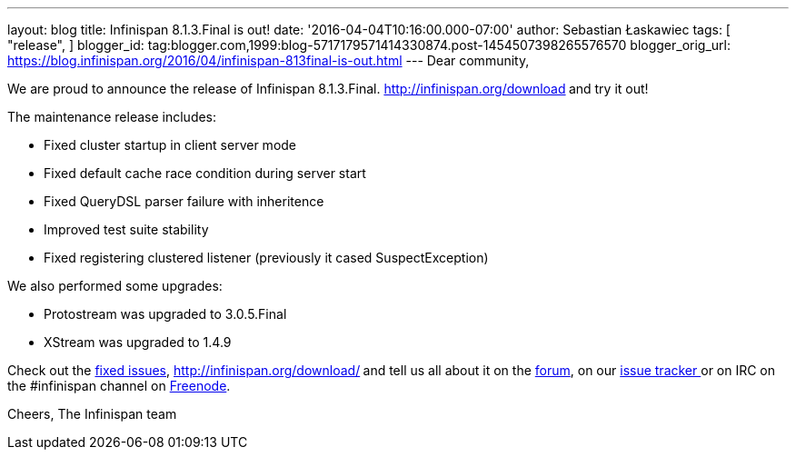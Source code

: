 ---
layout: blog
title: Infinispan 8.1.3.Final is out!
date: '2016-04-04T10:16:00.000-07:00'
author: Sebastian Łaskawiec
tags: [
"release",
]
blogger_id: tag:blogger.com,1999:blog-5717179571414330874.post-1454507398265576570
blogger_orig_url: https://blog.infinispan.org/2016/04/infinispan-813final-is-out.html
---
Dear community,

We are proud to announce the release of Infinispan
8.1.3.Final. http://infinispan.org/download[Download it here]** **and
try it out!

The maintenance release includes:


* Fixed cluster startup in client server mode
* Fixed default cache race condition during server start
* Fixed QueryDSL parser failure with inheritence
* Improved test suite stability
* Fixed registering clustered listener (previously it cased
SuspectException)

We also performed some upgrades:

* Protostream was upgraded to 3.0.5.Final
* XStream was upgraded to 1.4.9



Check out
the https://issues.jboss.org/secure/ReleaseNote.jspa?projectId=12310799&version=12329829[fixed
issues], http://infinispan.org/download/[download the releases]** **and
tell us all about it on
the https://developer.jboss.org/en/infinispan/content[forum], on
our https://issues.jboss.org/projects/ISPN[issue tracker ]or on IRC on
the #infinispan channel
on http://webchat.freenode.net/?channels=%23infinispan[Freenode].

Cheers,
The Infinispan team
